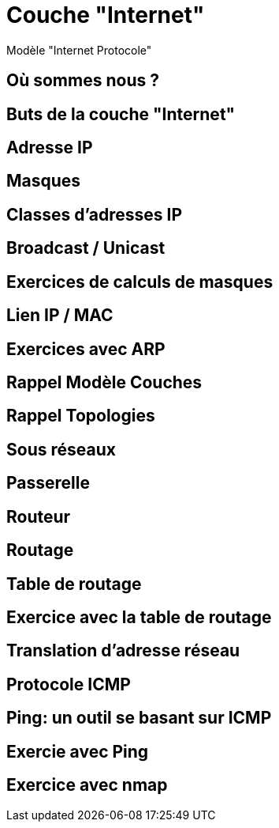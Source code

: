 
= Couche "Internet"

Modèle "Internet Protocole"

== Où sommes nous ?

//TODO: Diagramme OSI + IP, avec focus sur la couche Internet

== Buts de la couche "Internet"

// TODO: liste à puce de la définition
// http://www.omnisecu.com/tcpip/tcpip-model.php

== Adresse IP

== Masques

// TODO: Un peu de binaire

== Classes d'adresses IP

== Broadcast / Unicast

== Exercices de calculs de masques

== Lien IP / MAC

// TODO: Table ARP

== Exercices avec ARP

// https://www.tecmint.com/linux-network-configuration-and-troubleshooting-commands/

== Rappel Modèle Couches

// TODO: Exemples de liens avec Hub/Switch/CPL

== Rappel Topologies

// TODO: Topologie Virtuelle

== Sous réseaux

// TODO: Rappel LAN/WAN

== Passerelle

// TODO: SI classes IPs, alors comment gérer le problème globalement?

== Routeur

== Routage

== Table de routage

== Exercice avec la table de routage

// https://www.tecmint.com/linux-network-configuration-and-troubleshooting-commands/

== Translation d'adresse réseau

// TODO: NAT

== Protocole ICMP

// TODO: https://www.webopedia.com/TERM/I/ICMP.html

== Ping: un outil se basant sur ICMP

== Exercie avec Ping

// https://www.tecmint.com/linux-network-configuration-and-troubleshooting-commands/

== Exercice avec nmap

// TODO: Découverte des IPs sur le réseau
